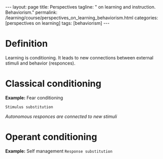 #+BEGIN_EXPORT html
---
layout: page
title: Perspectives
tagline: " on learning and instruction. Behaviorism."
permalink: /learning/course/perspectives_on_learning_behaviorism.html
categories: [perspectives on learning]
tags: [behaviorism]
---
#+END_EXPORT

#+STARTUP: showall indent
#+OPTIONS: tags:nil num:nil \n:nil @:t ::t |:t ^:{} _:{} *:t
#+TOC: headlines 2
#+PROPERTY:header-args :results output :exports both :eval no-export

* Definition

Learning is conditioning. It leads to new connections between external
stimuli and behavior (responces).

* Classical conditioning

*Example:* Fear conditioning

~Stimulus substitution~

/Autonomous responces are connected to new stimuli/

* Operant conditioning

*Example:* Self management
~Response substitution~


